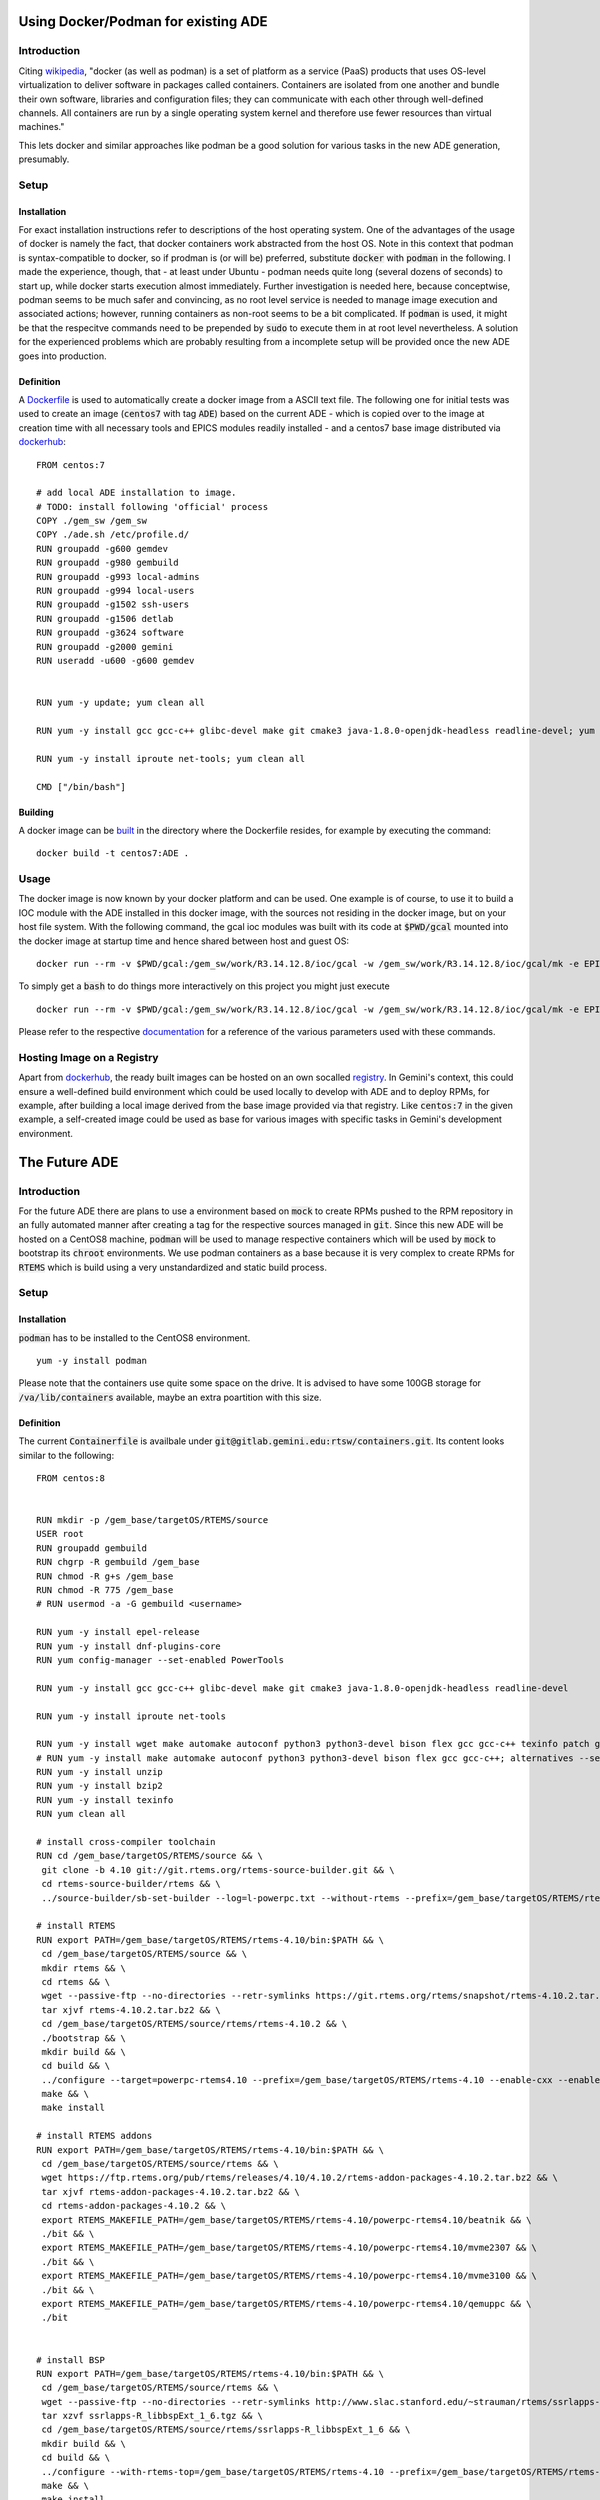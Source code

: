 Using Docker/Podman for existing ADE
====================================

Introduction
------------
Citing `wikipedia <https://en.wikipedia.org/wiki/Docker_%28software%29>`_, "docker (as well as podman) is a set of platform as a service (PaaS) products that uses OS-level virtualization to deliver software in packages called containers. Containers are isolated from one another and bundle their own software, libraries and configuration files; they can communicate with each other through well-defined channels. All containers are run by a single operating system kernel and therefore use fewer resources than virtual machines."

This lets docker and similar approaches like podman be a good solution for various tasks in the new ADE generation, presumably.

Setup
-----
Installation
^^^^^^^^^^^^
For exact installation instructions refer to descriptions of the host operating system. One of the advantages of the usage of docker is namely the fact, that docker containers work abstracted from the host OS. Note in this context that podman is syntax-compatible to docker, so if prodman is (or will be) preferred, substitute :code:`docker` with :code:`podman` in the following. I made the experience, though, that - at least under Ubuntu - podman needs quite long (several dozens of seconds) to start up, while docker starts execution almost immediately. Further investigation is needed here, because conceptwise, podman seems to be much safer and convincing, as no root level service is needed to manage image execution and associated actions; however, running
containers as non-root seems to be a bit complicated. If :code:`podman` is used, it might be that the respecitve commands
need to be prepended by :code:`sudo` to execute them in at root level nevertheless. A solution for the experienced problems
which are probably resulting from a incomplete setup will be provided once the new ADE goes into production.

Definition
^^^^^^^^^^
A `Dockerfile <https://docs.docker.com/engine/reference/builder/>`_ is used to automatically create a docker image from a ASCII text file. The following one for initial tests was used to create an image (:code:`centos7` with tag :code:`ADE`) based on the current ADE - which is copied over to the image  at creation time with all necessary tools and EPICS modules readily installed - and a centos7 base image distributed via `dockerhub <https://hub.docker.com/_/centos>`_:

::

  FROM centos:7
  
  # add local ADE installation to image. 
  # TODO: install following 'official' process
  COPY ./gem_sw /gem_sw
  COPY ./ade.sh /etc/profile.d/
  RUN groupadd -g600 gemdev
  RUN groupadd -g980 gembuild
  RUN groupadd -g993 local-admins
  RUN groupadd -g994 local-users
  RUN groupadd -g1502 ssh-users
  RUN groupadd -g1506 detlab
  RUN groupadd -g3624 software
  RUN groupadd -g2000 gemini
  RUN useradd -u600 -g600 gemdev
  
  
  RUN yum -y update; yum clean all
  
  RUN yum -y install gcc gcc-c++ glibc-devel make git cmake3 java-1.8.0-openjdk-headless readline-devel; yum clean all
  
  RUN yum -y install iproute net-tools; yum clean all
  
  CMD ["/bin/bash"]

Building
^^^^^^^^
A docker image can be `built <https://docs.docker.com/engine/reference/commandline/build/>`_ in the directory where the Dockerfile resides, for example by executing the command:
::

  docker build -t centos7:ADE .
  
Usage
-----
The docker image is now known by your docker platform and can be used. One example is of course, to use it to build a IOC module with the ADE installed in this docker image, with the sources not residing in the docker image, but on your host file system. With the following command, the gcal ioc modules was built with its code at :code:`$PWD/gcal` mounted into the docker image at startup time and hence shared between host and guest OS:
::
  
  docker run --rm -v $PWD/gcal:/gem_sw/work/R3.14.12.8/ioc/gcal -w /gem_sw/work/R3.14.12.8/ioc/gcal/mk -e EPICS=/gem_sw/epics/R3.14.12.8/ -i -t centos7:ADE /bin/bash -c ". /etc/profile && make distclean uninstall all"
  
To simply get a :code:`bash` to do things more interactively on this project you might just execute
::

  docker run --rm -v $PWD/gcal:/gem_sw/work/R3.14.12.8/ioc/gcal -w /gem_sw/work/R3.14.12.8/ioc/gcal/mk -e EPICS=/gem_sw/epics/R3.14.12.8/ -i -t centos7:ADE /bin/bash

Please refer to the respective `documentation <https://docs.docker.com/engine/reference/run/>`_ for a reference of the various parameters used with these commands. 

Hosting Image on a Registry
----------------------------
Apart from `dockerhub <https://hub.docker.com/_/centos>`_, the ready built images can be hosted on an own socalled `registry <https://docs.docker.com/registry/>`_. In Gemini's context, this could ensure a well-defined build environment which could be used locally to develop with ADE and to deploy RPMs, for example, after building a local image derived from the base image provided via that registry. Like :code:`centos:7` in the given example, a self-created image could be used as base for various images with specific tasks in Gemini's development environment. 

The Future ADE
==============
Introduction
------------

For the future ADE there are plans to use a environment based on :code:`mock` to create RPMs pushed to the RPM repository in an fully automated manner after creating a tag for the respective sources managed in :code:`git`. Since this new ADE will be hosted
on a CentOS8 machine, :code:`podman` will be used to manage respective containers which will be used by :code:`mock` to bootstrap
its :code:`chroot` environments. We use podman containers as a base because it is very complex to create RPMs for :code:`RTEMS`
which is build using a very unstandardized and static build process.

Setup
-----
Installation
^^^^^^^^^^^^
:code:`podman` has to be installed to the CentOS8 environment.

::

 yum -y install podman

Please note that the containers use quite some space on the drive. It is advised to have some 100GB storage for :code:`/va/lib/containers` available, maybe an extra poartition with this size.

Definition
^^^^^^^^^^
The current :code:`Containerfile` is availbale under :code:`git@gitlab.gemini.edu:rtsw/containers.git`. Its content looks similar to the 
following:

::

 FROM centos:8
 
 
 RUN mkdir -p /gem_base/targetOS/RTEMS/source
 USER root
 RUN groupadd gembuild
 RUN chgrp -R gembuild /gem_base
 RUN chmod -R g+s /gem_base
 RUN chmod -R 775 /gem_base
 # RUN usermod -a -G gembuild <username>
 
 RUN yum -y install epel-release
 RUN yum -y install dnf-plugins-core
 RUN yum config-manager --set-enabled PowerTools
 
 RUN yum -y install gcc gcc-c++ glibc-devel make git cmake3 java-1.8.0-openjdk-headless readline-devel
 
 RUN yum -y install iproute net-tools
 
 RUN yum -y install wget make automake autoconf python3 python3-devel bison flex gcc gcc-c++ texinfo patch git readline-devel re2c java; alternatives --set python /usr/bin/python3
 # RUN yum -y install make automake autoconf python3 python3-devel bison flex gcc gcc-c++; alternatives --set python /usr/bin/python3
 RUN yum -y install unzip
 RUN yum -y install bzip2
 RUN yum -y install texinfo
 RUN yum clean all
 
 # install cross-compiler toolchain
 RUN cd /gem_base/targetOS/RTEMS/source && \
  git clone -b 4.10 git://git.rtems.org/rtems-source-builder.git && \
  cd rtems-source-builder/rtems && \
  ../source-builder/sb-set-builder --log=l-powerpc.txt --without-rtems --prefix=/gem_base/targetOS/RTEMS/rtems-4.10 4.10/rtems-powerpc
 
 # install RTEMS
 RUN export PATH=/gem_base/targetOS/RTEMS/rtems-4.10/bin:$PATH && \
  cd /gem_base/targetOS/RTEMS/source && \
  mkdir rtems && \
  cd rtems && \
  wget --passive-ftp --no-directories --retr-symlinks https://git.rtems.org/rtems/snapshot/rtems-4.10.2.tar.bz2 && \
  tar xjvf rtems-4.10.2.tar.bz2 && \
  cd /gem_base/targetOS/RTEMS/source/rtems/rtems-4.10.2 && \
  ./bootstrap && \
  mkdir build && \
  cd build && \
  ../configure --target=powerpc-rtems4.10 --prefix=/gem_base/targetOS/RTEMS/rtems-4.10 --enable-cxx --enable-rdbg --disable-tests --enable-networking --enable-posix --enable-rtemsbsp="beatnik mvme2307 mvme3100 qemuppc" && \
  make && \
  make install
 
 # install RTEMS addons
 RUN export PATH=/gem_base/targetOS/RTEMS/rtems-4.10/bin:$PATH && \
  cd /gem_base/targetOS/RTEMS/source/rtems && \
  wget https://ftp.rtems.org/pub/rtems/releases/4.10/4.10.2/rtems-addon-packages-4.10.2.tar.bz2 && \
  tar xjvf rtems-addon-packages-4.10.2.tar.bz2 && \
  cd rtems-addon-packages-4.10.2 && \
  export RTEMS_MAKEFILE_PATH=/gem_base/targetOS/RTEMS/rtems-4.10/powerpc-rtems4.10/beatnik && \
  ./bit && \
  export RTEMS_MAKEFILE_PATH=/gem_base/targetOS/RTEMS/rtems-4.10/powerpc-rtems4.10/mvme2307 && \
  ./bit && \
  export RTEMS_MAKEFILE_PATH=/gem_base/targetOS/RTEMS/rtems-4.10/powerpc-rtems4.10/mvme3100 && \
  ./bit && \
  export RTEMS_MAKEFILE_PATH=/gem_base/targetOS/RTEMS/rtems-4.10/powerpc-rtems4.10/qemuppc && \
  ./bit
 
 
 # install BSP
 RUN export PATH=/gem_base/targetOS/RTEMS/rtems-4.10/bin:$PATH && \
  cd /gem_base/targetOS/RTEMS/source/rtems && \
  wget --passive-ftp --no-directories --retr-symlinks http://www.slac.stanford.edu/~strauman/rtems/ssrlapps-R_libbspExt_1_6.tgz && \
  tar xzvf ssrlapps-R_libbspExt_1_6.tgz && \
  cd /gem_base/targetOS/RTEMS/source/rtems/ssrlapps-R_libbspExt_1_6 && \
  mkdir build && \
  cd build && \
  ../configure --with-rtems-top=/gem_base/targetOS/RTEMS/rtems-4.10 --prefix=/gem_base/targetOS/RTEMS/rtems-4.10 --with-package-subdir=. --enable-std-rtems-installdirs && \
  make && \
  make install
 
 
 # install tito
 RUN yum -y install tito
 RUN yum clean all
 
 # create gem-rtsw.repo: This is a hack for now, ww should create an rpm for that
 RUN echo "[gem-rtsw]" > /etc/yum.repos.d/gem-rtsw.repo && \
  echo "name=Gemini RTSW group software packages" >> /etc/yum.repos.d/gem-rtsw.repo && \
  echo "baseurl=http://hbfswgrepo-lv1.hi.gemini.edu/repo/gembase/" >> /etc/yum.repos.d/gem-rtsw.repo && \
  echo "gpgcheck=0" >> /etc/yum.repos.d/gem-rtsw.repo && \
  echo "timeout=0" >> /etc/yum.repos.d/gem-rtsw.repo
 
 
 
 CMD ["/bin/bash"]
 
It contains a manual :code:`RTEMS` installation and the Gemini RPM repository information.

Building
^^^^^^^^
Comparable to the :code:`docker` documentation mentioned above, this image can be built from the directory where :conde:`Containerfile` is located by

::

 sudo podman build -t centos8:RTEMS -f Containerfile



Create Container Registry
^^^^^^^^^^^^^^^^^^^^^^^^^
:code:`mock` needs to pull its containers from a registry. For our purpose, a private one hosted via podman itself will fit our
needs.

::
 
 sudo mkdir /var/lib/containers/registry
 sudo podman run --privileged -d --name registry -p 5000:5000 -v /var/lib/containers/registry:/var/lib/registry --restart=always registry:2
 sudo podman tag localhost/centos8:RTEMS localhost:5000/centos8:RTEMS
 sudo podman push localhost:5000/centos8:RTEMS

The outcome should look like

::

 $ ls /var/lib/containers/registry/docker/registry/v2/repositories/
 centos8


